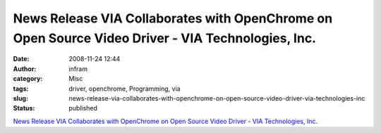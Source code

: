 News Release VIA Collaborates with OpenChrome on Open Source Video Driver - VIA Technologies, Inc.
##################################################################################################
:date: 2008-11-24 12:44
:author: infram
:category: Misc
:tags: driver, openchrome, Programming, via
:slug: news-release-via-collaborates-with-openchrome-on-open-source-video-driver-via-technologies-inc
:status: published

`News Release VIA Collaborates with OpenChrome on Open Source Video
Driver - VIA Technologies,
Inc. <http://www.via.com.tw/en/resources/pressroom/pressrelease.jsp?press_release_no=2887>`__
